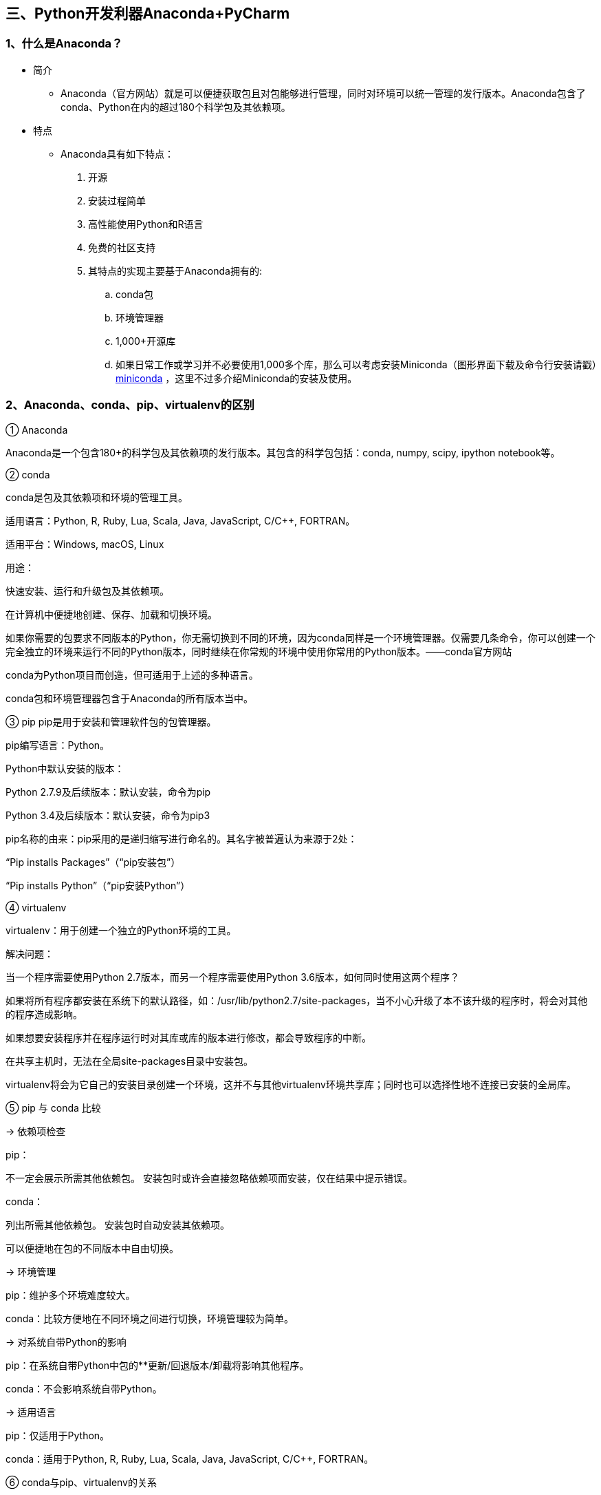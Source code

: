 :imagesdir: adoc/assets/images/

== 三、Python开发利器Anaconda+PyCharm

=== 1、什么是Anaconda？

* 简介

** Anaconda（官方网站）就是可以便捷获取包且对包能够进行管理，同时对环境可以统一管理的发行版本。Anaconda包含了conda、Python在内的超过180个科学包及其依赖项。

* 特点

** Anaconda具有如下特点：

. 开源

. 安装过程简单

. 高性能使用Python和R语言

. 免费的社区支持

. 其特点的实现主要基于Anaconda拥有的:

.. conda包

.. 环境管理器

.. 1,000+开源库

.. 如果日常工作或学习并不必要使用1,000多个库，那么可以考虑安装Miniconda（图形界面下载及命令行安装请戳）link:https://docs.conda.io/en/latest/miniconda.html[miniconda] ，这里不过多介绍Miniconda的安装及使用。

=== 2、Anaconda、conda、pip、virtualenv的区别

① Anaconda

Anaconda是一个包含180+的科学包及其依赖项的发行版本。其包含的科学包包括：conda, numpy, scipy, ipython notebook等。

② conda

conda是包及其依赖项和环境的管理工具。

适用语言：Python, R, Ruby, Lua, Scala, Java, JavaScript, C/C++, FORTRAN。

适用平台：Windows, macOS, Linux

用途：

快速安装、运行和升级包及其依赖项。

在计算机中便捷地创建、保存、加载和切换环境。

如果你需要的包要求不同版本的Python，你无需切换到不同的环境，因为conda同样是一个环境管理器。仅需要几条命令，你可以创建一个完全独立的环境来运行不同的Python版本，同时继续在你常规的环境中使用你常用的Python版本。——conda官方网站

conda为Python项目而创造，但可适用于上述的多种语言。

conda包和环境管理器包含于Anaconda的所有版本当中。

③ pip pip是用于安装和管理软件包的包管理器。

pip编写语言：Python。

Python中默认安装的版本：

Python 2.7.9及后续版本：默认安装，命令为pip

Python 3.4及后续版本：默认安装，命令为pip3

pip名称的由来：pip采用的是递归缩写进行命名的。其名字被普遍认为来源于2处：

“Pip installs Packages”（“pip安装包”）

“Pip installs Python”（“pip安装Python”）

④ virtualenv

virtualenv：用于创建一个独立的Python环境的工具。

解决问题：

当一个程序需要使用Python 2.7版本，而另一个程序需要使用Python 3.6版本，如何同时使用这两个程序？

如果将所有程序都安装在系统下的默认路径，如：/usr/lib/python2.7/site-packages，当不小心升级了本不该升级的程序时，将会对其他的程序造成影响。

如果想要安装程序并在程序运行时对其库或库的版本进行修改，都会导致程序的中断。

在共享主机时，无法在全局site-packages目录中安装包。

virtualenv将会为它自己的安装目录创建一个环境，这并不与其他virtualenv环境共享库；同时也可以选择性地不连接已安装的全局库。

⑤ pip 与 conda 比较

→ 依赖项检查

pip：

不一定会展示所需其他依赖包。 安装包时或许会直接忽略依赖项而安装，仅在结果中提示错误。

conda：

列出所需其他依赖包。 安装包时自动安装其依赖项。

可以便捷地在包的不同版本中自由切换。

→ 环境管理

pip：维护多个环境难度较大。

conda：比较方便地在不同环境之间进行切换，环境管理较为简单。

→ 对系统自带Python的影响

pip：在系统自带Python中包的**更新/回退版本/卸载将影响其他程序。

conda：不会影响系统自带Python。

→ 适用语言

pip：仅适用于Python。

conda：适用于Python, R, Ruby, Lua, Scala, Java, JavaScript, C/C++, FORTRAN。

⑥ conda与pip、virtualenv的关系

conda结合了pip和virtualenv的功能。

=== 3、下载Anaconda并安装

****

I.下载Anaconda

image:: p05.png[anaconda]


II. 安装Anaconda

下载后单击安装完成后在命令行输入 conda，出现入下图提示，则说明安装成功

image::p06.png[anaconda]

****

=== 4、Conda基本命令

环境管理命令:::

****
``创建新的python环境$ conda create --name myenv
``

``并且还可以指定python的版本：$ conda create -n myenv python=3.7
``

``创建新环境并指定包含的库：$ conda create -n myenv scipy
``

``并且还可以指定库的版本：$ conda create -n myenv scipy=0.15.0
``

``复制环境：$ conda create --name myclone --clone myenv
``

``查看是不是复制成功了：$ conda info --envs
``

``激活、进入某个环境：$ source activate myenv
``

``退出环境：$ conda deactivate / $ source deactivate
``

``删除环境：$ conda remove --name myenv --all
``

``查看当前的环境列表$ conda info --envs / $ conda env list
``
****

包/库管理命令:::

****

``查看conda版本：$ conda --version
``

``更新conda版本：$ conda update conda / anaconda
``

``查看都安装了那些依赖库：$ conda list
``

``更新所有库 $ conda update --all
``

``查看某个环境下安装的库：$ conda list -n myenv
``

``查找包：$ conda search <package>
``

``安装包：$ conda install <package>
``

``安装到指定环境：$ conda install -n myenv <package>
``

``更新包：$ conda update <package>
``

``删除包：$ conda remove <package>
``

****

=== 5、创建自己的虚拟环境

创建版本为3.7 的Python环境

 $ conda create -n python37  python=3.7

image::p07.png[]


查看环境是否创建成功 conda env list

image::p08.png[]

. base环境就是默认的环境；

. python37环境就是我们刚刚创建的Python版本为3.7的环境；

. python27环境就是我们刚刚创建的Python版本为2.7的环境；

=== 6、切换虚拟环境

 启动虚拟环境 $ conda activate learn
 关闭虚拟环境 $ conda deactivate

=== 7、前往 PyCharm 下载安装即可

I.下载安装PyCharm

image::p09.png[]

II.绑定 Anaconda 默认的base环境

image::p10.png[]

image::p11.png[]

image::p12.png[]

III.编写Python程序

image::p13.png[]









